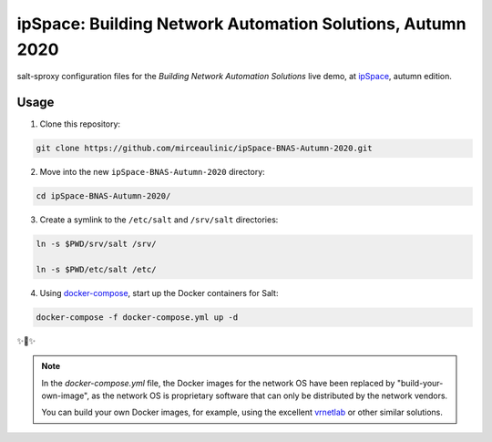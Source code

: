ipSpace: Building Network Automation Solutions, Autumn 2020
===========================================================

salt-sproxy configuration files for the *Building Network Automation Solutions*
live demo, at `ipSpace 
<https://www.ipspace.net/Building_Network_Automation_Solutions>`__, autumn 
edition.

Usage
-----

1. Clone this repository:

.. code-block:: bash

    git clone https://github.com/mirceaulinic/ipSpace-BNAS-Autumn-2020.git

2. Move into the new ``ipSpace-BNAS-Autumn-2020`` directory:

.. code-block:: bash

    cd ipSpace-BNAS-Autumn-2020/

3. Create a symlink to the ``/etc/salt`` and ``/srv/salt`` directories:

.. code-block:: bash

    ln -s $PWD/srv/salt /srv/

    ln -s $PWD/etc/salt /etc/

4. Using `docker-compose <https://docs.docker.com/compose/>`__, start up the 
   Docker containers for Salt:

.. code-block:: bash

    docker-compose -f docker-compose.yml up -d

✨🍰✨


.. note::

  In the *docker-compose.yml* file, the Docker images for the network OS 
  have been replaced by "build-your-own-image", as the network OS is proprietary 
  software that can only be distributed by the network vendors.

  You can build your own Docker images, for example, using the excellent 
  `vrnetlab <https://github.com/plajjan/vrnetlab>`__ or other similar 
  solutions.
